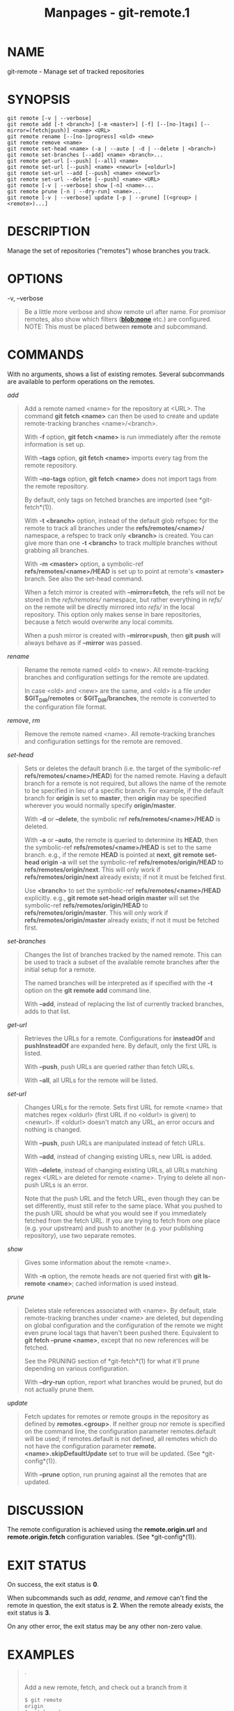 #+TITLE: Manpages - git-remote.1
* NAME
git-remote - Manage set of tracked repositories

* SYNOPSIS
#+begin_example
git remote [-v | --verbose]
git remote add [-t <branch>] [-m <master>] [-f] [--[no-]tags] [--mirror=(fetch|push)] <name> <URL>
git remote rename [--[no-]progress] <old> <new>
git remote remove <name>
git remote set-head <name> (-a | --auto | -d | --delete | <branch>)
git remote set-branches [--add] <name> <branch>...
git remote get-url [--push] [--all] <name>
git remote set-url [--push] <name> <newurl> [<oldurl>]
git remote set-url --add [--push] <name> <newurl>
git remote set-url --delete [--push] <name> <URL>
git remote [-v | --verbose] show [-n] <name>...
git remote prune [-n | --dry-run] <name>...
git remote [-v | --verbose] update [-p | --prune] [(<group> | <remote>)...]
#+end_example

* DESCRIPTION
Manage the set of repositories ("remotes") whose branches you track.

* OPTIONS
-v, --verbose

#+begin_quote
Be a little more verbose and show remote url after name. For promisor
remotes, also show which filters (*blob:none* etc.) are configured.
NOTE: This must be placed between *remote* and subcommand.

#+end_quote

* COMMANDS
With no arguments, shows a list of existing remotes. Several subcommands
are available to perform operations on the remotes.

/add/

#+begin_quote
Add a remote named <name> for the repository at <URL>. The command *git
fetch <name>* can then be used to create and update remote-tracking
branches <name>/<branch>.

With *-f* option, *git fetch <name>* is run immediately after the remote
information is set up.

With *--tags* option, *git fetch <name>* imports every tag from the
remote repository.

With *--no-tags* option, *git fetch <name>* does not import tags from
the remote repository.

By default, only tags on fetched branches are imported (see
*git-fetch*(1)).

With *-t <branch>* option, instead of the default glob refspec for the
remote to track all branches under the *refs/remotes/<name>/* namespace,
a refspec to track only *<branch>* is created. You can give more than
one *-t <branch>* to track multiple branches without grabbing all
branches.

With *-m <master>* option, a symbolic-ref *refs/remotes/<name>/HEAD* is
set up to point at remote's *<master>* branch. See also the set-head
command.

When a fetch mirror is created with *--mirror=fetch*, the refs will not
be stored in the /refs/remotes// namespace, but rather everything in
/refs// on the remote will be directly mirrored into /refs// in the
local repository. This option only makes sense in bare repositories,
because a fetch would overwrite any local commits.

When a push mirror is created with *--mirror=push*, then *git push* will
always behave as if *--mirror* was passed.

#+end_quote

/rename/

#+begin_quote
Rename the remote named <old> to <new>. All remote-tracking branches and
configuration settings for the remote are updated.

In case <old> and <new> are the same, and <old> is a file under
*$GIT_DIR/remotes* or *$GIT_DIR/branches*, the remote is converted to
the configuration file format.

#+end_quote

/remove/, /rm/

#+begin_quote
Remove the remote named <name>. All remote-tracking branches and
configuration settings for the remote are removed.

#+end_quote

/set-head/

#+begin_quote
Sets or deletes the default branch (i.e. the target of the symbolic-ref
*refs/remotes/<name>/HEAD*) for the named remote. Having a default
branch for a remote is not required, but allows the name of the remote
to be specified in lieu of a specific branch. For example, if the
default branch for *origin* is set to *master*, then *origin* may be
specified wherever you would normally specify *origin/master*.

With *-d* or *--delete*, the symbolic ref *refs/remotes/<name>/HEAD* is
deleted.

With *-a* or *--auto*, the remote is queried to determine its *HEAD*,
then the symbolic-ref *refs/remotes/<name>/HEAD* is set to the same
branch. e.g., if the remote *HEAD* is pointed at *next*, *git remote
set-head origin -a* will set the symbolic-ref *refs/remotes/origin/HEAD*
to *refs/remotes/origin/next*. This will only work if
*refs/remotes/origin/next* already exists; if not it must be fetched
first.

Use *<branch>* to set the symbolic-ref *refs/remotes/<name>/HEAD*
explicitly. e.g., *git remote set-head origin master* will set the
symbolic-ref *refs/remotes/origin/HEAD* to *refs/remotes/origin/master*.
This will only work if *refs/remotes/origin/master* already exists; if
not it must be fetched first.

#+end_quote

/set-branches/

#+begin_quote
Changes the list of branches tracked by the named remote. This can be
used to track a subset of the available remote branches after the
initial setup for a remote.

The named branches will be interpreted as if specified with the *-t*
option on the *git remote add* command line.

With *--add*, instead of replacing the list of currently tracked
branches, adds to that list.

#+end_quote

/get-url/

#+begin_quote
Retrieves the URLs for a remote. Configurations for *insteadOf* and
*pushInsteadOf* are expanded here. By default, only the first URL is
listed.

With *--push*, push URLs are queried rather than fetch URLs.

With *--all*, all URLs for the remote will be listed.

#+end_quote

/set-url/

#+begin_quote
Changes URLs for the remote. Sets first URL for remote <name> that
matches regex <oldurl> (first URL if no <oldurl> is given) to <newurl>.
If <oldurl> doesn't match any URL, an error occurs and nothing is
changed.

With *--push*, push URLs are manipulated instead of fetch URLs.

With *--add*, instead of changing existing URLs, new URL is added.

With *--delete*, instead of changing existing URLs, all URLs matching
regex <URL> are deleted for remote <name>. Trying to delete all non-push
URLs is an error.

Note that the push URL and the fetch URL, even though they can be set
differently, must still refer to the same place. What you pushed to the
push URL should be what you would see if you immediately fetched from
the fetch URL. If you are trying to fetch from one place (e.g. your
upstream) and push to another (e.g. your publishing repository), use two
separate remotes.

#+end_quote

/show/

#+begin_quote
Gives some information about the remote <name>.

With *-n* option, the remote heads are not queried first with *git
ls-remote <name>*; cached information is used instead.

#+end_quote

/prune/

#+begin_quote
Deletes stale references associated with <name>. By default, stale
remote-tracking branches under <name> are deleted, but depending on
global configuration and the configuration of the remote we might even
prune local tags that haven't been pushed there. Equivalent to *git
fetch --prune <name>*, except that no new references will be fetched.

See the PRUNING section of *git-fetch*(1) for what it'll prune depending
on various configuration.

With *--dry-run* option, report what branches would be pruned, but do
not actually prune them.

#+end_quote

/update/

#+begin_quote
Fetch updates for remotes or remote groups in the repository as defined
by *remotes.<group>*. If neither group nor remote is specified on the
command line, the configuration parameter remotes.default will be used;
if remotes.default is not defined, all remotes which do not have the
configuration parameter *remote.<name>.skipDefaultUpdate* set to true
will be updated. (See *git-config*(1)).

With *--prune* option, run pruning against all the remotes that are
updated.

#+end_quote

* DISCUSSION
The remote configuration is achieved using the *remote.origin.url* and
*remote.origin.fetch* configuration variables. (See *git-config*(1)).

* EXIT STATUS
On success, the exit status is *0*.

When subcommands such as /add/, /rename/, and /remove/ can't find the
remote in question, the exit status is *2*. When the remote already
exists, the exit status is *3*.

On any other error, the exit status may be any other non-zero value.

* EXAMPLES

#+begin_quote
·

Add a new remote, fetch, and check out a branch from it

#+begin_quote
#+begin_example
$ git remote
origin
$ git branch -r
  origin/HEAD -> origin/master
  origin/master
$ git remote add staging git://git.kernel.org/.../gregkh/staging.git
$ git remote
origin
staging
$ git fetch staging
...
From git://git.kernel.org/pub/scm/linux/kernel/git/gregkh/staging
 * [new branch]      master     -> staging/master
 * [new branch]      staging-linus -> staging/staging-linus
 * [new branch]      staging-next -> staging/staging-next
$ git branch -r
  origin/HEAD -> origin/master
  origin/master
  staging/master
  staging/staging-linus
  staging/staging-next
$ git switch -c staging staging/master
...
#+end_example

#+end_quote

#+end_quote

#+begin_quote
·

Imitate /git clone/ but track only selected branches

#+begin_quote
#+begin_example
$ mkdir project.git
$ cd project.git
$ git init
$ git remote add -f -t master -m master origin git://example.com/git.git/
$ git merge origin
#+end_example

#+end_quote

#+end_quote

* SEE ALSO
*git-fetch*(1) *git-branch*(1) *git-config*(1)

* GIT
Part of the *git*(1) suite
